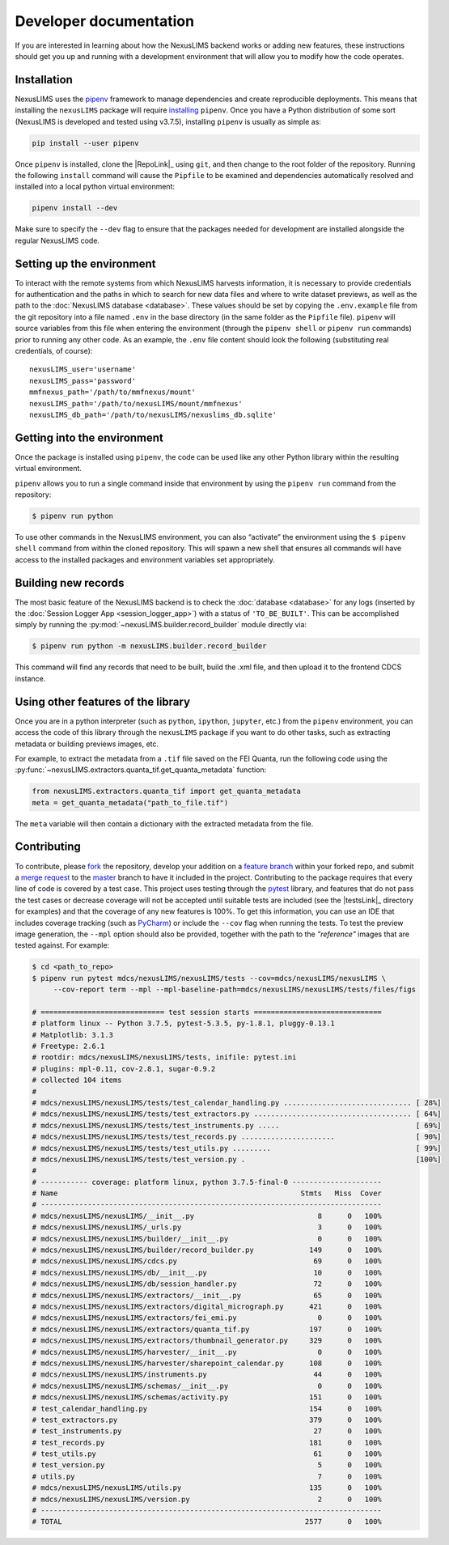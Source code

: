 Developer documentation
=======================

If you are interested in learning about how the NexusLIMS backend works or
adding new features, these instructions should get you up and running with a
development environment that will allow you to modify how the code operates.

Installation
------------

NexusLIMS uses the `pipenv <https://docs.pipenv.org/en/latest/>`_ framework
to manage dependencies and create reproducible deployments. This means that
installing the ``nexusLIMS`` package will require
`installing <https://docs.pipenv.org/en/latest/install/#installing-pipenv>`_
``pipenv``. Once you have a Python distribution of some sort
(NexusLIMS is developed and tested using v3.7.5), installing ``pipenv`` is
usually as simple as:

.. code:: bash

   pip install --user pipenv

Once ``pipenv`` is installed, clone the |RepoLink|_ using ``git``, and
then change to the root folder of the repository. Running the following
``install``  command will cause the ``Pipfile`` to be examined and
dependencies automatically resolved and installed into a local python
virtual environment:

.. code:: bash

   pipenv install --dev

Make sure to specify the ``--dev`` flag to ensure that the packages needed for
development are installed alongside the regular NexusLIMS code.

Setting up the environment
--------------------------

To interact with the remote systems from which NexusLIMS harvests information,
it is necessary to provide credentials for authentication and the paths in which
to search for new data files and where to write dataset previews, as well as
the path to the :doc:`NexusLIMS database <database>`.
These values should be set by copying the ``.env.example`` file from the git
repository into a file named ``.env`` in the base directory (in the same folder
as the ``Pipfile`` file). ``pipenv`` will source variables from this file when
entering the environment (through the ``pipenv shell`` or ``pipenv run``
commands) prior to running any other code. As an example, the  ``.env`` file
content should look the following (substituting real credentials, of course)::

    nexusLIMS_user='username'
    nexusLIMS_pass='password'
    mmfnexus_path='/path/to/mmfnexus/mount'
    nexusLIMS_path='/path/to/nexusLIMS/mount/mmfnexus'
    nexusLIMS_db_path='/path/to/nexusLIMS/nexuslims_db.sqlite'


Getting into the environment
----------------------------

Once the package is installed using ``pipenv``, the code can be used
like any other Python library within the resulting virtual environment.

``pipenv`` allows you to run a single command inside that environment by
using the ``pipenv run`` command from the repository:

.. code:: bash

   $ pipenv run python

To use other commands in the NexusLIMS environment, you can also “activate”
the environment using the ``$ pipenv shell`` command from within the cloned
repository. This will spawn a new shell that ensures all commands will have
access to the installed packages and environment variables set appropriately.

Building new records
--------------------

The most basic feature of the NexusLIMS backend is to check the
:doc:`database <database>` for any logs (inserted by the
:doc:`Session Logger App <session_logger_app>`) with a status of
``'TO_BE_BUILT'``. This can be accomplished simply by running the
:py:mod:`~nexusLIMS.builder.record_builder` module directly via:

..  code-block:: bash

    $ pipenv run python -m nexusLIMS.builder.record_builder

This command will find any records that need to be built, build the .xml file,
and then upload it to the frontend CDCS instance.

Using other features of the library
-----------------------------------

Once you are in a python interpreter (such as ``python``, ``ipython``,
``jupyter``, etc.) from the ``pipenv`` environment, you can access the
code of this library through the ``nexusLIMS`` package if you want to do other
tasks, such as extracting metadata or building previews images, etc.

For example, to extract the metadata from a ``.tif`` file saved on the
FEI Quanta, run the following code using the
:py:func:`~nexusLIMS.extractors.quanta_tif.get_quanta_metadata` function:

.. code:: python

   from nexusLIMS.extractors.quanta_tif import get_quanta_metadata
   meta = get_quanta_metadata("path_to_file.tif")

The ``meta`` variable will then contain a dictionary with the extracted
metadata from the file.


Contributing
------------

To contribute, please
`fork <https://gitlab.nist.gov/gitlab/nexuslims/NexusMicroscopyLIMS/forks/new>`_
the repository, develop your addition on a
`feature branch <https://www.atlassian.com/git/tutorials/comparing-workflows/feature-branch-workflow>`_
within your forked repo, and submit a
`merge request <https://gitlab.nist.gov/gitlab/nexuslims/NexusMicroscopyLIMS/merge_requests>`_
to the
`master <https://gitlab.nist.gov/gitlab/nexuslims/NexusMicroscopyLIMS/tree/master>`_
branch to have it included in the project. Contributing to the package
requires that every line of code is covered by a test case. This project uses
testing through the `pytest <https://docs.pytest.org/en/latest/>`_ library,
and features that do not pass the test cases or decrease coverage will not be
accepted until suitable tests are included (see the |testsLink|_ directory
for examples) and that the coverage of any new features is 100%.
To get this information, you can use an IDE that includes coverage tracking
(such as `PyCharm <https://www.jetbrains.com/pycharm/>`_) or include the
``--cov`` flag when running the tests. To test the preview image generation,
the ``--mpl`` option should also be provided, together with the path to
the `"reference"` images that are tested against. For example:

.. code:: bash

   $ cd <path_to_repo>
   $ pipenv run pytest mdcs/nexusLIMS/nexusLIMS/tests --cov=mdcs/nexusLIMS/nexusLIMS \
        --cov-report term --mpl --mpl-baseline-path=mdcs/nexusLIMS/nexusLIMS/tests/files/figs

   # ============================= test session starts ==============================
   # platform linux -- Python 3.7.5, pytest-5.3.5, py-1.8.1, pluggy-0.13.1
   # Matplotlib: 3.1.3
   # Freetype: 2.6.1
   # rootdir: mdcs/nexusLIMS/nexusLIMS/tests, inifile: pytest.ini
   # plugins: mpl-0.11, cov-2.8.1, sugar-0.9.2
   # collected 104 items
   #
   # mdcs/nexusLIMS/nexusLIMS/tests/test_calendar_handling.py .............................. [ 28%]
   # mdcs/nexusLIMS/nexusLIMS/tests/test_extractors.py ..................................... [ 64%]
   # mdcs/nexusLIMS/nexusLIMS/tests/test_instruments.py .....                                [ 69%]
   # mdcs/nexusLIMS/nexusLIMS/tests/test_records.py ......................                   [ 90%]
   # mdcs/nexusLIMS/nexusLIMS/tests/test_utils.py .........                                  [ 99%]
   # mdcs/nexusLIMS/nexusLIMS/tests/test_version.py .                                        [100%]
   #
   # ----------- coverage: platform linux, python 3.7.5-final-0 ---------------------
   # Name                                                         Stmts   Miss  Cover
   # --------------------------------------------------------------------------------
   # mdcs/nexusLIMS/nexusLIMS/__init__.py                             8      0   100%
   # mdcs/nexusLIMS/nexusLIMS/_urls.py                                3      0   100%
   # mdcs/nexusLIMS/nexusLIMS/builder/__init__.py                     0      0   100%
   # mdcs/nexusLIMS/nexusLIMS/builder/record_builder.py             149      0   100%
   # mdcs/nexusLIMS/nexusLIMS/cdcs.py                                69      0   100%
   # mdcs/nexusLIMS/nexusLIMS/db/__init__.py                         10      0   100%
   # mdcs/nexusLIMS/nexusLIMS/db/session_handler.py                  72      0   100%
   # mdcs/nexusLIMS/nexusLIMS/extractors/__init__.py                 65      0   100%
   # mdcs/nexusLIMS/nexusLIMS/extractors/digital_micrograph.py      421      0   100%
   # mdcs/nexusLIMS/nexusLIMS/extractors/fei_emi.py                   0      0   100%
   # mdcs/nexusLIMS/nexusLIMS/extractors/quanta_tif.py              197      0   100%
   # mdcs/nexusLIMS/nexusLIMS/extractors/thumbnail_generator.py     329      0   100%
   # mdcs/nexusLIMS/nexusLIMS/harvester/__init__.py                   0      0   100%
   # mdcs/nexusLIMS/nexusLIMS/harvester/sharepoint_calendar.py      108      0   100%
   # mdcs/nexusLIMS/nexusLIMS/instruments.py                         44      0   100%
   # mdcs/nexusLIMS/nexusLIMS/schemas/__init__.py                     0      0   100%
   # mdcs/nexusLIMS/nexusLIMS/schemas/activity.py                   151      0   100%
   # test_calendar_handling.py                                      154      0   100%
   # test_extractors.py                                             379      0   100%
   # test_instruments.py                                             27      0   100%
   # test_records.py                                                181      0   100%
   # test_utils.py                                                   61      0   100%
   # test_version.py                                                  5      0   100%
   # utils.py                                                         7      0   100%
   # mdcs/nexusLIMS/nexusLIMS/utils.py                              135      0   100%
   # mdcs/nexusLIMS/nexusLIMS/version.py                              2      0   100%
   # --------------------------------------------------------------------------------
   # TOTAL                                                         2577      0   100%

